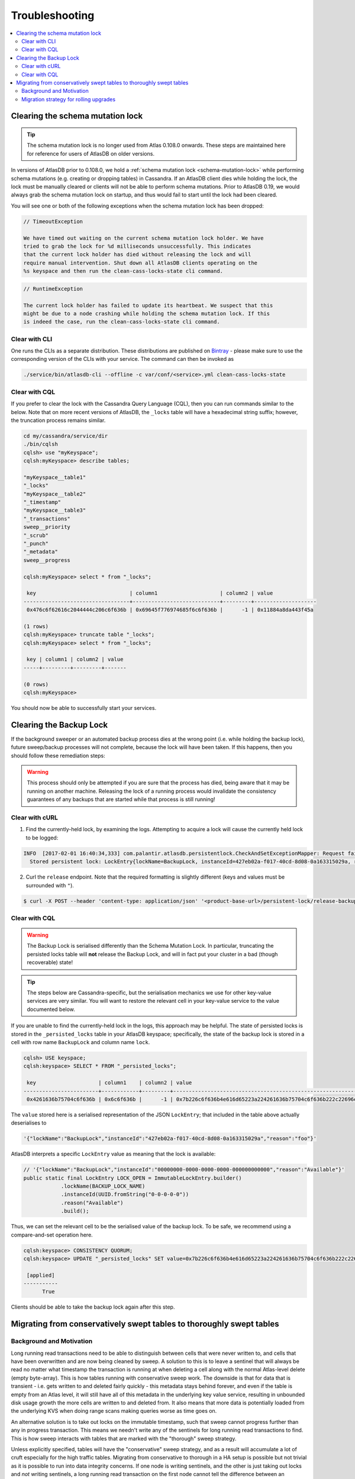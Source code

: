 .. _troubleshooting:

===============
Troubleshooting
===============

.. contents::
   :local:

.. _clearing-schema-mutation-lock:

Clearing the schema mutation lock
=================================

.. tip::

   The schema mutation lock is no longer used from Atlas 0.108.0 onwards.
   These steps are maintained here for reference for users of AtlasDB on older versions.

In versions of AtlasDB prior to 0.108.0, we hold a :ref:`schema mutation lock <schema-mutation-lock>` while performing schema mutations (e.g. creating or dropping tables) in Cassandra.
If an AtlasDB client dies while holding the lock, the lock must be manually cleared or clients will not be able to perform schema mutations.
Prior to AtlasDB 0.19, we would always grab the schema mutation lock on startup, and thus would fail to start until the lock had been cleared.

You will see one or both of the following exceptions when the schema mutation lock has been dropped:

.. code-block:: none

   // TimeoutException

   We have timed out waiting on the current schema mutation lock holder. We have
   tried to grab the lock for %d milliseconds unsuccessfully. This indicates
   that the current lock holder has died without releasing the lock and will
   require manual intervention. Shut down all AtlasDB clients operating on the
   %s keyspace and then run the clean-cass-locks-state cli command.

.. code-block:: none

   // RuntimeException

   The current lock holder has failed to update its heartbeat. We suspect that this
   might be due to a node crashing while holding the schema mutation lock. If this
   is indeed the case, run the clean-cass-locks-state cli command.

Clear with CLI
--------------

One runs the CLIs as a separate distribution. These distributions are published on
`Bintray <https://palantir.bintray.com/releases/com/palantir/atlasdb/atlasdb-cli-distribution/0.78.0/>`__ - please make
sure to use the corresponding version of the CLIs with your service. The command can then be invoked as

.. code-block:: bash

   ./service/bin/atlasdb-cli --offline -c var/conf/<service>.yml clean-cass-locks-state

Clear with CQL
--------------

If you prefer to clear the lock with the Cassandra Query Language (CQL), then you can run commands similar to the below.
Note that on more recent versions of AtlasDB, the ``_locks`` table will have a hexadecimal string suffix; however, the
truncation process remains similar.

.. code-block:: none

   cd my/cassandra/service/dir
   ./bin/cqlsh
   cqlsh> use "myKeyspace";
   cqlsh:myKeyspace> describe tables;

   "myKeyspace__table1"
   "_locks"
   "myKeyspace__table2"
   "_timestamp"
   "myKeyspace__table3"
   "_transactions"
   sweep__priority
   "_scrub"
   "_punch"
   "_metadata"
   sweep__progress

   cqlsh:myKeyspace> select * from "_locks";

    key                              | column1                    | column2 | value
   ----------------------------------+----------------------------+---------+--------------------
    0x476c6f62616c2044444c206c6f636b | 0x69645f776974685f6c6f636b |      -1 | 0x11884a8da443f45a

   (1 rows)
   cqlsh:myKeyspace> truncate table "_locks";
   cqlsh:myKeyspace> select * from "_locks";

    key | column1 | column2 | value
   -----+---------+---------+-------

   (0 rows)
   cqlsh:myKeyspace>

You should now be able to successfully start your services.

.. _clearing-persistent-lock:

Clearing the Backup Lock
========================

If the background sweeper or an automated backup process dies at the wrong point (i.e. while holding the backup lock), future sweep/backup processes will not complete, because the lock will have been taken.
If this happens, then you should follow these remediation steps:

.. warning::

   This process should only be attempted if you are sure that the process has died, being aware that it may be running on another machine.
   Releasing the lock of a running process would invalidate the consistency guarantees of any backups that are started while that process is still running!

Clear with cURL
---------------

1. Find the currently-held lock, by examining the logs. Attempting to acquire a lock will cause the currently held lock to be logged:

.. code-block:: bash

  INFO  [2017-02-01 16:40:34,333] com.palantir.atlasdb.persistentlock.CheckAndSetExceptionMapper: Request failed.
    Stored persistent lock: LockEntry{lockName=BackupLock, instanceId=427eb02a-f017-40cd-8d08-0a163315029a, reason=manual-backup}

2. Curl the ``release`` endpoint. Note that the required formatting is slightly different (keys and values must be surrounded with ``"``).

.. code-block:: bash

   $ curl -X POST --header 'content-type: application/json' '<product-base-url>/persistent-lock/release-backup-lock' -d '"427eb02a-f017-40cd-8d08-0a163315029a"'

Clear with CQL
--------------

.. warning::

   The Backup Lock is serialised differently than the Schema Mutation Lock. In particular, truncating the persisted
   locks table will **not** release the Backup Lock, and will in fact put your cluster in a bad (though recoverable)
   state!

.. tip::

   The steps below are Cassandra-specific, but the serialisation mechanics we use for other key-value services are very
   similar. You will want to restore the relevant cell in your key-value service to the value documented below.

If you are unable to find the currently-held lock in the logs, this approach may be helpful.
The state of persisted locks is stored in the ``_persisted_locks`` table in your AtlasDB keyspace; specifically, the
state of the backup lock is stored in a cell with row name ``BackupLock`` and column name ``lock``.

.. code-block:: none

   cqlsh> USE keyspace;
   cqlsh:keyspace> SELECT * FROM "_persisted_locks";

    key                    | column1    | column2 | value
   ------------------------+------------+---------+--------------------------------------------------------------------------------------------------------------------------------------------------------------------------------------------
    0x4261636b75704c6f636b | 0x6c6f636b |      -1 | 0x7b226c6f636b4e616d65223a224261636b75704c6f636b222c22696e7374616e63654964223a2234323765623032612d663031372d343063642d386430382d306131363333313530323961222c22726561736f6e223a22666f6f227d

The ``value`` stored here is a serialised representation of the JSON ``LockEntry``; that included in the table above
actually deserialises to

.. code-block:: none

   '{"lockName":"BackupLock","instanceId":"427eb02a-f017-40cd-8d08-0a163315029a","reason":"foo"}'

AtlasDB interprets a specific ``LockEntry`` value as meaning that the lock is available:

.. code-block:: java

   // '{"lockName":"BackupLock","instanceId":"00000000-0000-0000-0000-000000000000","reason":"Available"}'
   public static final LockEntry LOCK_OPEN = ImmutableLockEntry.builder()
               .lockName(BACKUP_LOCK_NAME)
               .instanceId(UUID.fromString("0-0-0-0-0"))
               .reason("Available")
               .build();

Thus, we can set the relevant cell to be the serialised value of the backup lock. To be safe, we recommend using a
compare-and-set operation here.

.. code-block:: none

   cqlsh:keyspace> CONSISTENCY QUORUM;
   cqlsh:keyspace> UPDATE "_persisted_locks" SET value=0x7b226c6f636b4e616d65223a224261636b75704c6f636b222c22696e7374616e63654964223a2230303030303030302d303030302d303030302d303030302d303030303030303030303030222c22726561736f6e223a22417661696c61626c65227d WHERE key=0x4261636b75704c6f636b AND column1=0x6c6f636b AND column2=-1 IF value=0x7b226c6f636b4e616d65223a224261636b75704c6f636b222c22696e7374616e63654964223a2234323765623032612d663031372d343063642d386430382d306131363333313530323961222c22726561736f6e223a22666f6f227d;

    [applied]
   -----------
         True

Clients should be able to take the backup lock again after this step.

Migrating from conservatively swept tables to thoroughly swept tables
=====================================================================

Background and Motivation
-------------------------

Long running read transactions need to be able to distinguish between cells that were never written to, and cells that
have been overwritten and are now being cleaned by sweep. A solution to this is to leave a sentinel that will always be
read no matter what timestamp the transaction is running at when deleting a cell along with the normal Atlas-level
delete (empty byte-array). This is how tables running with conservative sweep work. The downside is that for data that
is transient - i.e. gets written to and deleted fairly quickly - this metadata stays behind forever, and even if the
table is empty from an Atlas level, it will still have all of this metadata in the underlying key value service,
resulting in unbounded disk usage growth the more cells are written to and deleted from. It also means that more data
is potentially loaded from the underlying KVS when doing range scans making queries worse as time goes on.

An alternative solution is to take out locks on the immutable timestamp, such that sweep cannot progress further than
any in progress transaction. This means we needn't write any of the sentinels for long running read transactions to
find. This is how sweep interacts with tables that are marked with the "thorough" sweep strategy.

Unless explicitly specified, tables will have the "conservative" sweep strategy, and as a result will accumulate a lot
of cruft especially for the high traffic tables. Migrating from conservative to thorough in a HA setup is possible but
not trivial as it is possible to run into data integrity concerns. If one node is writing sentinels, and the other is
just taking out locks and *not* writing sentinels, a long running read transaction on the first node cannot tell the
difference between an overwritten/deleted cell that occurred in a transaction on the new node was deleted or a cell
that was never present, which results in once failing transactions succeeding.

Migration strategy for rolling upgrades
---------------------------------------

.. warning::

    Migration from conservative sweep to thorough sweep for a table is non-trivial and failure to adhere to the below
    instructions can result in **severe data corruption**.

Write transactions *do* take out the immutable timestamp lock, so an intermediate stage can be used here.

#. Assume that the latest version of your service is ``A`` and the conservatively swept table is ``T``.
#. Release a new version where all the *read-only* transactions that touch ``T`` are changed into *read/write*
   transactions. Do **not** change the sweep strategy of ``T`` from the default (where no sweep strategy is defined) or
   from ``SweepStrategy.CONSERVATIVE``. Call this version ``B``.
#. Release another version ``C`` - based off of ``B`` - where ``T`` now is configured to have the sweep strategy
   ``SweepStrategy.THOROUGH``.

The combinations of versions that can run concurrently i.e. during a rolling upgrade are restricted and are as follows:

* ``A`` and ``B``
   * Sentinels are still being written, at the same time the immutable timestamp lock is being taken out on ``B``. This
     adds a bit of overhead and is somewhat redundant since the sentinels are still being written, but it is an essential
     step in the migration.
* ``B`` and ``C``
   * Sentinels are still being written but by *``B``* only. The immutable timestamp lock is being taken out on both
     nodes. Should ``C`` delete a cell that ``B`` is currently writing to, sweep won't clear it underneath ``B`` since
     the immutable timestamp lock is still being held.

``A`` and ``C`` are illegal combinations as ``A`` is not taking out the immutable timestamp lock, so sweep can continue
unhindered. ``C`` is also not writing sentinels, so when sweep deletes the cell from the KVS, read transactions on
``A`` will treat the cell as empty as opposed to deleted.

.. warning::

    Once you've migrated, no __**new**__ sentinels will be written to the KVS, however any existing sentinels will be
    left behind. This *can* be cleaned up by background sweep, but depending on the table in question, it could
    potentially disrupt that service i.e. OOM. An alternative strategy would be to consider migrating the contents of
    the old conservative table to a new table that's thorough by default and then dropping the old table.